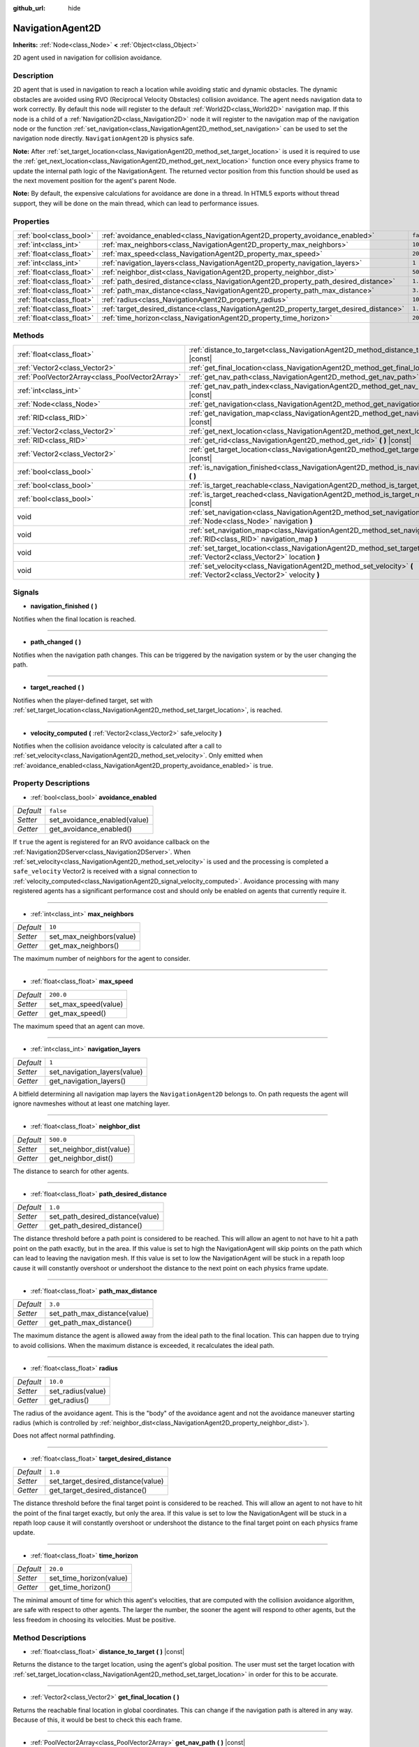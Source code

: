 :github_url: hide

.. DO NOT EDIT THIS FILE!!!
.. Generated automatically from Godot engine sources.
.. Generator: https://github.com/godotengine/godot/tree/3.5/doc/tools/make_rst.py.
.. XML source: https://github.com/godotengine/godot/tree/3.5/doc/classes/NavigationAgent2D.xml.

.. _class_NavigationAgent2D:

NavigationAgent2D
=================

**Inherits:** :ref:`Node<class_Node>` **<** :ref:`Object<class_Object>`

2D agent used in navigation for collision avoidance.

Description
-----------

2D agent that is used in navigation to reach a location while avoiding static and dynamic obstacles. The dynamic obstacles are avoided using RVO (Reciprocal Velocity Obstacles) collision avoidance. The agent needs navigation data to work correctly. By default this node will register to the default :ref:`World2D<class_World2D>` navigation map. If this node is a child of a :ref:`Navigation2D<class_Navigation2D>` node it will register to the navigation map of the navigation node or the function :ref:`set_navigation<class_NavigationAgent2D_method_set_navigation>` can be used to set the navigation node directly. ``NavigationAgent2D`` is physics safe.

\ **Note:** After :ref:`set_target_location<class_NavigationAgent2D_method_set_target_location>` is used it is required to use the :ref:`get_next_location<class_NavigationAgent2D_method_get_next_location>` function once every physics frame to update the internal path logic of the NavigationAgent. The returned vector position from this function should be used as the next movement position for the agent's parent Node.

\ **Note:** By default, the expensive calculations for avoidance are done in a thread. In HTML5 exports without thread support, they will be done on the main thread, which can lead to performance issues.

Properties
----------

+---------------------------+------------------------------------------------------------------------------------------+-----------+
| :ref:`bool<class_bool>`   | :ref:`avoidance_enabled<class_NavigationAgent2D_property_avoidance_enabled>`             | ``false`` |
+---------------------------+------------------------------------------------------------------------------------------+-----------+
| :ref:`int<class_int>`     | :ref:`max_neighbors<class_NavigationAgent2D_property_max_neighbors>`                     | ``10``    |
+---------------------------+------------------------------------------------------------------------------------------+-----------+
| :ref:`float<class_float>` | :ref:`max_speed<class_NavigationAgent2D_property_max_speed>`                             | ``200.0`` |
+---------------------------+------------------------------------------------------------------------------------------+-----------+
| :ref:`int<class_int>`     | :ref:`navigation_layers<class_NavigationAgent2D_property_navigation_layers>`             | ``1``     |
+---------------------------+------------------------------------------------------------------------------------------+-----------+
| :ref:`float<class_float>` | :ref:`neighbor_dist<class_NavigationAgent2D_property_neighbor_dist>`                     | ``500.0`` |
+---------------------------+------------------------------------------------------------------------------------------+-----------+
| :ref:`float<class_float>` | :ref:`path_desired_distance<class_NavigationAgent2D_property_path_desired_distance>`     | ``1.0``   |
+---------------------------+------------------------------------------------------------------------------------------+-----------+
| :ref:`float<class_float>` | :ref:`path_max_distance<class_NavigationAgent2D_property_path_max_distance>`             | ``3.0``   |
+---------------------------+------------------------------------------------------------------------------------------+-----------+
| :ref:`float<class_float>` | :ref:`radius<class_NavigationAgent2D_property_radius>`                                   | ``10.0``  |
+---------------------------+------------------------------------------------------------------------------------------+-----------+
| :ref:`float<class_float>` | :ref:`target_desired_distance<class_NavigationAgent2D_property_target_desired_distance>` | ``1.0``   |
+---------------------------+------------------------------------------------------------------------------------------+-----------+
| :ref:`float<class_float>` | :ref:`time_horizon<class_NavigationAgent2D_property_time_horizon>`                       | ``20.0``  |
+---------------------------+------------------------------------------------------------------------------------------+-----------+

Methods
-------

+-------------------------------------------------+-----------------------------------------------------------------------------------------------------------------------------------+
| :ref:`float<class_float>`                       | :ref:`distance_to_target<class_NavigationAgent2D_method_distance_to_target>` **(** **)** |const|                                  |
+-------------------------------------------------+-----------------------------------------------------------------------------------------------------------------------------------+
| :ref:`Vector2<class_Vector2>`                   | :ref:`get_final_location<class_NavigationAgent2D_method_get_final_location>` **(** **)**                                          |
+-------------------------------------------------+-----------------------------------------------------------------------------------------------------------------------------------+
| :ref:`PoolVector2Array<class_PoolVector2Array>` | :ref:`get_nav_path<class_NavigationAgent2D_method_get_nav_path>` **(** **)** |const|                                              |
+-------------------------------------------------+-----------------------------------------------------------------------------------------------------------------------------------+
| :ref:`int<class_int>`                           | :ref:`get_nav_path_index<class_NavigationAgent2D_method_get_nav_path_index>` **(** **)** |const|                                  |
+-------------------------------------------------+-----------------------------------------------------------------------------------------------------------------------------------+
| :ref:`Node<class_Node>`                         | :ref:`get_navigation<class_NavigationAgent2D_method_get_navigation>` **(** **)** |const|                                          |
+-------------------------------------------------+-----------------------------------------------------------------------------------------------------------------------------------+
| :ref:`RID<class_RID>`                           | :ref:`get_navigation_map<class_NavigationAgent2D_method_get_navigation_map>` **(** **)** |const|                                  |
+-------------------------------------------------+-----------------------------------------------------------------------------------------------------------------------------------+
| :ref:`Vector2<class_Vector2>`                   | :ref:`get_next_location<class_NavigationAgent2D_method_get_next_location>` **(** **)**                                            |
+-------------------------------------------------+-----------------------------------------------------------------------------------------------------------------------------------+
| :ref:`RID<class_RID>`                           | :ref:`get_rid<class_NavigationAgent2D_method_get_rid>` **(** **)** |const|                                                        |
+-------------------------------------------------+-----------------------------------------------------------------------------------------------------------------------------------+
| :ref:`Vector2<class_Vector2>`                   | :ref:`get_target_location<class_NavigationAgent2D_method_get_target_location>` **(** **)** |const|                                |
+-------------------------------------------------+-----------------------------------------------------------------------------------------------------------------------------------+
| :ref:`bool<class_bool>`                         | :ref:`is_navigation_finished<class_NavigationAgent2D_method_is_navigation_finished>` **(** **)**                                  |
+-------------------------------------------------+-----------------------------------------------------------------------------------------------------------------------------------+
| :ref:`bool<class_bool>`                         | :ref:`is_target_reachable<class_NavigationAgent2D_method_is_target_reachable>` **(** **)**                                        |
+-------------------------------------------------+-----------------------------------------------------------------------------------------------------------------------------------+
| :ref:`bool<class_bool>`                         | :ref:`is_target_reached<class_NavigationAgent2D_method_is_target_reached>` **(** **)** |const|                                    |
+-------------------------------------------------+-----------------------------------------------------------------------------------------------------------------------------------+
| void                                            | :ref:`set_navigation<class_NavigationAgent2D_method_set_navigation>` **(** :ref:`Node<class_Node>` navigation **)**               |
+-------------------------------------------------+-----------------------------------------------------------------------------------------------------------------------------------+
| void                                            | :ref:`set_navigation_map<class_NavigationAgent2D_method_set_navigation_map>` **(** :ref:`RID<class_RID>` navigation_map **)**     |
+-------------------------------------------------+-----------------------------------------------------------------------------------------------------------------------------------+
| void                                            | :ref:`set_target_location<class_NavigationAgent2D_method_set_target_location>` **(** :ref:`Vector2<class_Vector2>` location **)** |
+-------------------------------------------------+-----------------------------------------------------------------------------------------------------------------------------------+
| void                                            | :ref:`set_velocity<class_NavigationAgent2D_method_set_velocity>` **(** :ref:`Vector2<class_Vector2>` velocity **)**               |
+-------------------------------------------------+-----------------------------------------------------------------------------------------------------------------------------------+

Signals
-------

.. _class_NavigationAgent2D_signal_navigation_finished:

- **navigation_finished** **(** **)**

Notifies when the final location is reached.

----

.. _class_NavigationAgent2D_signal_path_changed:

- **path_changed** **(** **)**

Notifies when the navigation path changes. This can be triggered by the navigation system or by the user changing the path.

----

.. _class_NavigationAgent2D_signal_target_reached:

- **target_reached** **(** **)**

Notifies when the player-defined target, set with :ref:`set_target_location<class_NavigationAgent2D_method_set_target_location>`, is reached.

----

.. _class_NavigationAgent2D_signal_velocity_computed:

- **velocity_computed** **(** :ref:`Vector2<class_Vector2>` safe_velocity **)**

Notifies when the collision avoidance velocity is calculated after a call to :ref:`set_velocity<class_NavigationAgent2D_method_set_velocity>`. Only emitted when :ref:`avoidance_enabled<class_NavigationAgent2D_property_avoidance_enabled>` is true.

Property Descriptions
---------------------

.. _class_NavigationAgent2D_property_avoidance_enabled:

- :ref:`bool<class_bool>` **avoidance_enabled**

+-----------+------------------------------+
| *Default* | ``false``                    |
+-----------+------------------------------+
| *Setter*  | set_avoidance_enabled(value) |
+-----------+------------------------------+
| *Getter*  | get_avoidance_enabled()      |
+-----------+------------------------------+

If ``true`` the agent is registered for an RVO avoidance callback on the :ref:`Navigation2DServer<class_Navigation2DServer>`. When :ref:`set_velocity<class_NavigationAgent2D_method_set_velocity>` is used and the processing is completed a ``safe_velocity`` Vector2 is received with a signal connection to :ref:`velocity_computed<class_NavigationAgent2D_signal_velocity_computed>`. Avoidance processing with many registered agents has a significant performance cost and should only be enabled on agents that currently require it.

----

.. _class_NavigationAgent2D_property_max_neighbors:

- :ref:`int<class_int>` **max_neighbors**

+-----------+--------------------------+
| *Default* | ``10``                   |
+-----------+--------------------------+
| *Setter*  | set_max_neighbors(value) |
+-----------+--------------------------+
| *Getter*  | get_max_neighbors()      |
+-----------+--------------------------+

The maximum number of neighbors for the agent to consider.

----

.. _class_NavigationAgent2D_property_max_speed:

- :ref:`float<class_float>` **max_speed**

+-----------+----------------------+
| *Default* | ``200.0``            |
+-----------+----------------------+
| *Setter*  | set_max_speed(value) |
+-----------+----------------------+
| *Getter*  | get_max_speed()      |
+-----------+----------------------+

The maximum speed that an agent can move.

----

.. _class_NavigationAgent2D_property_navigation_layers:

- :ref:`int<class_int>` **navigation_layers**

+-----------+------------------------------+
| *Default* | ``1``                        |
+-----------+------------------------------+
| *Setter*  | set_navigation_layers(value) |
+-----------+------------------------------+
| *Getter*  | get_navigation_layers()      |
+-----------+------------------------------+

A bitfield determining all navigation map layers the ``NavigationAgent2D`` belongs to. On path requests the agent will ignore navmeshes without at least one matching layer.

----

.. _class_NavigationAgent2D_property_neighbor_dist:

- :ref:`float<class_float>` **neighbor_dist**

+-----------+--------------------------+
| *Default* | ``500.0``                |
+-----------+--------------------------+
| *Setter*  | set_neighbor_dist(value) |
+-----------+--------------------------+
| *Getter*  | get_neighbor_dist()      |
+-----------+--------------------------+

The distance to search for other agents.

----

.. _class_NavigationAgent2D_property_path_desired_distance:

- :ref:`float<class_float>` **path_desired_distance**

+-----------+----------------------------------+
| *Default* | ``1.0``                          |
+-----------+----------------------------------+
| *Setter*  | set_path_desired_distance(value) |
+-----------+----------------------------------+
| *Getter*  | get_path_desired_distance()      |
+-----------+----------------------------------+

The distance threshold before a path point is considered to be reached. This will allow an agent to not have to hit a path point on the path exactly, but in the area. If this value is set to high the NavigationAgent will skip points on the path which can lead to leaving the navigation mesh. If this value is set to low the NavigationAgent will be stuck in a repath loop cause it will constantly overshoot or undershoot the distance to the next point on each physics frame update.

----

.. _class_NavigationAgent2D_property_path_max_distance:

- :ref:`float<class_float>` **path_max_distance**

+-----------+------------------------------+
| *Default* | ``3.0``                      |
+-----------+------------------------------+
| *Setter*  | set_path_max_distance(value) |
+-----------+------------------------------+
| *Getter*  | get_path_max_distance()      |
+-----------+------------------------------+

The maximum distance the agent is allowed away from the ideal path to the final location. This can happen due to trying to avoid collisions. When the maximum distance is exceeded, it recalculates the ideal path.

----

.. _class_NavigationAgent2D_property_radius:

- :ref:`float<class_float>` **radius**

+-----------+-------------------+
| *Default* | ``10.0``          |
+-----------+-------------------+
| *Setter*  | set_radius(value) |
+-----------+-------------------+
| *Getter*  | get_radius()      |
+-----------+-------------------+

The radius of the avoidance agent. This is the "body" of the avoidance agent and not the avoidance maneuver starting radius (which is controlled by :ref:`neighbor_dist<class_NavigationAgent2D_property_neighbor_dist>`).

Does not affect normal pathfinding.

----

.. _class_NavigationAgent2D_property_target_desired_distance:

- :ref:`float<class_float>` **target_desired_distance**

+-----------+------------------------------------+
| *Default* | ``1.0``                            |
+-----------+------------------------------------+
| *Setter*  | set_target_desired_distance(value) |
+-----------+------------------------------------+
| *Getter*  | get_target_desired_distance()      |
+-----------+------------------------------------+

The distance threshold before the final target point is considered to be reached. This will allow an agent to not have to hit the point of the final target exactly, but only the area. If this value is set to low the NavigationAgent will be stuck in a repath loop cause it will constantly overshoot or undershoot the distance to the final target point on each physics frame update.

----

.. _class_NavigationAgent2D_property_time_horizon:

- :ref:`float<class_float>` **time_horizon**

+-----------+-------------------------+
| *Default* | ``20.0``                |
+-----------+-------------------------+
| *Setter*  | set_time_horizon(value) |
+-----------+-------------------------+
| *Getter*  | get_time_horizon()      |
+-----------+-------------------------+

The minimal amount of time for which this agent's velocities, that are computed with the collision avoidance algorithm, are safe with respect to other agents. The larger the number, the sooner the agent will respond to other agents, but the less freedom in choosing its velocities. Must be positive.

Method Descriptions
-------------------

.. _class_NavigationAgent2D_method_distance_to_target:

- :ref:`float<class_float>` **distance_to_target** **(** **)** |const|

Returns the distance to the target location, using the agent's global position. The user must set the target location with :ref:`set_target_location<class_NavigationAgent2D_method_set_target_location>` in order for this to be accurate.

----

.. _class_NavigationAgent2D_method_get_final_location:

- :ref:`Vector2<class_Vector2>` **get_final_location** **(** **)**

Returns the reachable final location in global coordinates. This can change if the navigation path is altered in any way. Because of this, it would be best to check this each frame.

----

.. _class_NavigationAgent2D_method_get_nav_path:

- :ref:`PoolVector2Array<class_PoolVector2Array>` **get_nav_path** **(** **)** |const|

Returns this agent's current path from start to finish in global coordinates. The path only updates when the target location is changed or the agent requires a repath. The path array is not intended to be used in direct path movement as the agent has its own internal path logic that would get corrupted by changing the path array manually. Use the intended :ref:`get_next_location<class_NavigationAgent2D_method_get_next_location>` once every physics frame to receive the next path point for the agents movement as this function also updates the internal path logic.

----

.. _class_NavigationAgent2D_method_get_nav_path_index:

- :ref:`int<class_int>` **get_nav_path_index** **(** **)** |const|

Returns which index the agent is currently on in the navigation path's :ref:`PoolVector2Array<class_PoolVector2Array>`.

----

.. _class_NavigationAgent2D_method_get_navigation:

- :ref:`Node<class_Node>` **get_navigation** **(** **)** |const|

Returns the :ref:`Navigation2D<class_Navigation2D>` node that the agent is using for its navigation system.

----

.. _class_NavigationAgent2D_method_get_navigation_map:

- :ref:`RID<class_RID>` **get_navigation_map** **(** **)** |const|

Returns the :ref:`RID<class_RID>` of the navigation map for this NavigationAgent node. This function returns always the map set on the NavigationAgent node and not the map of the abstract agent on the NavigationServer. If the agent map is changed directly with the NavigationServer API the NavigationAgent node will not be aware of the map change. Use :ref:`set_navigation_map<class_NavigationAgent2D_method_set_navigation_map>` to change the navigation map for the NavigationAgent and also update the agent on the NavigationServer.

----

.. _class_NavigationAgent2D_method_get_next_location:

- :ref:`Vector2<class_Vector2>` **get_next_location** **(** **)**

Returns the next location in global coordinates that can be moved to, making sure that there are no static objects in the way. If the agent does not have a navigation path, it will return the position of the agent's parent. The use of this function once every physics frame is required to update the internal path logic of the NavigationAgent.

----

.. _class_NavigationAgent2D_method_get_rid:

- :ref:`RID<class_RID>` **get_rid** **(** **)** |const|

Returns the :ref:`RID<class_RID>` of this agent on the :ref:`Navigation2DServer<class_Navigation2DServer>`.

----

.. _class_NavigationAgent2D_method_get_target_location:

- :ref:`Vector2<class_Vector2>` **get_target_location** **(** **)** |const|

Returns the user-defined target location (set with :ref:`set_target_location<class_NavigationAgent2D_method_set_target_location>`).

----

.. _class_NavigationAgent2D_method_is_navigation_finished:

- :ref:`bool<class_bool>` **is_navigation_finished** **(** **)**

Returns ``true`` if the navigation path's final location has been reached.

----

.. _class_NavigationAgent2D_method_is_target_reachable:

- :ref:`bool<class_bool>` **is_target_reachable** **(** **)**

Returns ``true`` if the target location is reachable. The target location is set using :ref:`set_target_location<class_NavigationAgent2D_method_set_target_location>`.

----

.. _class_NavigationAgent2D_method_is_target_reached:

- :ref:`bool<class_bool>` **is_target_reached** **(** **)** |const|

Returns ``true`` if the target location is reached. The target location is set using :ref:`set_target_location<class_NavigationAgent2D_method_set_target_location>`. It may not always be possible to reach the target location. It should always be possible to reach the final location though. See :ref:`get_final_location<class_NavigationAgent2D_method_get_final_location>`.

----

.. _class_NavigationAgent2D_method_set_navigation:

- void **set_navigation** **(** :ref:`Node<class_Node>` navigation **)**

Sets the :ref:`Navigation2D<class_Navigation2D>` node used by the agent. Useful when you don't want to make the agent a child of a :ref:`Navigation2D<class_Navigation2D>` node.

----

.. _class_NavigationAgent2D_method_set_navigation_map:

- void **set_navigation_map** **(** :ref:`RID<class_RID>` navigation_map **)**

Sets the :ref:`RID<class_RID>` of the navigation map this NavigationAgent node should use and also updates the ``agent`` on the NavigationServer.

----

.. _class_NavigationAgent2D_method_set_target_location:

- void **set_target_location** **(** :ref:`Vector2<class_Vector2>` location **)**

Sets the user desired final location. This will clear the current navigation path.

----

.. _class_NavigationAgent2D_method_set_velocity:

- void **set_velocity** **(** :ref:`Vector2<class_Vector2>` velocity **)**

Sends the passed in velocity to the collision avoidance algorithm. It will adjust the velocity to avoid collisions. Once the adjustment to the velocity is complete, it will emit the :ref:`velocity_computed<class_NavigationAgent2D_signal_velocity_computed>` signal.

.. |virtual| replace:: :abbr:`virtual (This method should typically be overridden by the user to have any effect.)`
.. |const| replace:: :abbr:`const (This method has no side effects. It doesn't modify any of the instance's member variables.)`
.. |vararg| replace:: :abbr:`vararg (This method accepts any number of arguments after the ones described here.)`
